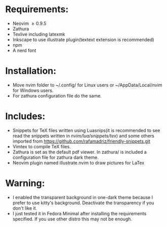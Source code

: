 * Requirements:
- Neovim \ge 0.9.5
- Zathura
- Texlive including latexmk
- Inkscape to use illustrate plugin(textext extension is recommended)
- npm 
- A nerd font
* Installation:
- Move nvim folder to ~/.config/ for Linux users or ~/AppData/Local/nvim for Windows users.
- For zathura configuration file do the same.
* Includes:
- Snippets for TeX files written using Luasnips(it is recommended to see read the snippets written in /nvim/lua/snippets/tex/) and some others imported from https://github.com/rafamadriz/friendly-snippets.git
- Vimtex to compile TeX files.
- Zathura is set as the default pdf viewer. In zathura/ is included a configuration file for zathura dark theme.
- Neovim plugin named illustrate.nvim to draw pictures for LaTex
* Warning:
- I enabled the transparent background in one-dark theme because I prefer to use kitty's background. Deactivate the transparency if you don't like it.
- I just tested it in Fedora Minimal after installing the requirements specified. If you use other distro this may not be enough.

